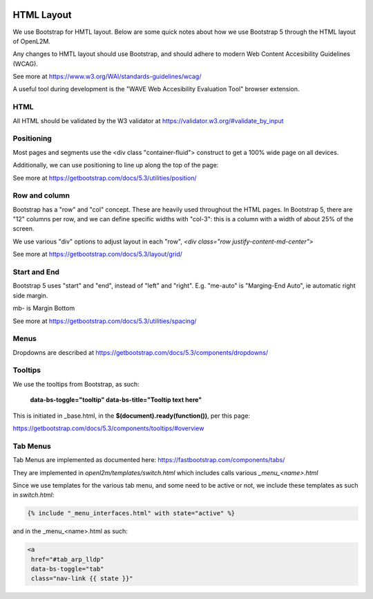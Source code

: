 .. image:: ../_static/openl2m_logo.png

HTML Layout
===========

We use Bootstrap for HMTL layout. Below are some quick notes about how we use Bootstrap 5
through the HTML layout of OpenL2M.

Any changes to HMTL layout should use Bootstrap, and should adhere to modern
Web Content Accesibility Guidelines (WCAG).

See more at https://www.w3.org/WAI/standards-guidelines/wcag/

A useful tool during development is the "WAVE Web Accesibility Evaluation Tool" browser extension.

HTML
----

All HTML should be validated by the W3 validator at https://validator.w3.org/#validate_by_input


Positioning
-----------

Most pages and segments use the <div class "container-fluid"> construct to get a 100% wide page on all devices.

Additionally, we can use positioning to line up along the top of the page:

See more at https://getbootstrap.com/docs/5.3/utilities/position/

Row and column
--------------

Bootstrap has a "row" and "col" concept. These are heavily used throughout the HTML pages.
In Bootstrap 5, there are "12" columns per row, and we can define specific widths with "col-3":
this is a column with a width of about 25% of the screen.

We use various "div" options to adjust layout in each "row", *<div class="row justify-content-md-center">*

See more at https://getbootstrap.com/docs/5.3/layout/grid/

Start and End
-------------

Bootstrap 5 uses "start" and "end", instead of "left" and "right".
E.g. "me-auto" is "Marging-End Auto", ie automatic right side margin.

mb- is Margin Bottom

See more at https://getbootstrap.com/docs/5.3/utilities/spacing/

Menus
-----

Dropdowns are described at https://getbootstrap.com/docs/5.3/components/dropdowns/


Tooltips
--------

We use the tooltips from Bootstrap, as such:

    **data-bs-toggle="tooltip" data-bs-title="Tooltip text here"**

This is initiated in _base.html, in the **$(document).ready(function())**, per this page:

https://getbootstrap.com/docs/5.3/components/tooltips/#overview


Tab Menus
---------

Tab Menus are implemented as documented here: https://fastbootstrap.com/components/tabs/

They are implemented in *openl2m/templates/switch.html* which includes calls various *_menu_<name>.html*

Since we use templates for the various tab menu, and some need to be active or not, we include
these templates as such in *switch.html*:

.. code-block:: jinja

    {% include "_menu_interfaces.html" with state="active" %}

and in the _menu_<name>.html as such:

.. code-block:: jinja

  <a
   href="#tab_arp_lldp"
   data-bs-toggle="tab"
   class="nav-link {{ state }}"

